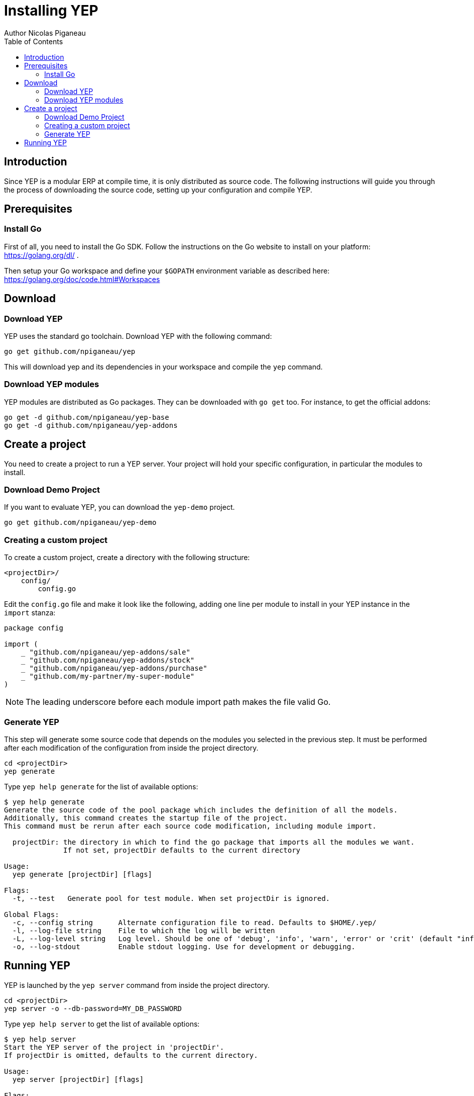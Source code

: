 = Installing YEP
Author Nicolas Piganeau
:prewrap!:
:toc:

== Introduction
Since YEP is a modular ERP at compile time, it is only distributed as source
code. The following instructions will guide you through the process of
downloading the source code, setting up your configuration and compile YEP.

== Prerequisites

=== Install Go
First of all, you need to install the Go SDK. Follow the instructions on the
Go website to install on your platform: https://golang.org/dl/ .

Then setup your Go workspace and define your `$GOPATH` environment variable as
described here: https://golang.org/doc/code.html#Workspaces

== Download

=== Download YEP
YEP uses the standard go toolchain. Download YEP with the following command:

[source,shell]
----
go get github.com/npiganeau/yep
----

This will download yep and its dependencies in your workspace and compile the
`yep` command.

=== Download YEP modules
YEP modules are distributed as Go packages. They can be downloaded with
`go get` too. For instance, to get the official addons:

[source,shell]
----
go get -d github.com/npiganeau/yep-base
go get -d github.com/npiganeau/yep-addons
----

== Create a project
You need to create a project to run a YEP server. Your project will hold your
specific configuration, in particular the modules to install.

=== Download Demo Project
If you want to evaluate YEP, you can download the `yep-demo` project.

[source,shell]
----
go get github.com/npiganeau/yep-demo
----

=== Creating a custom project
To create a custom project, create a directory with the following structure:
----
<projectDir>/
    config/
        config.go
----

Edit the `config.go` file and make it look like the following, adding one line
per module to install in your YEP instance in the `import` stanza:

[source,go]
----
package config

import (
    _ "github.com/npiganeau/yep-addons/sale"
    _ "github.com/npiganeau/yep-addons/stock"
    _ "github.com/npiganeau/yep-addons/purchase"
    _ "github.com/my-partner/my-super-module"
)
----

NOTE: The leading underscore before each module import path makes the file
valid Go.

=== Generate YEP

This step will generate some source code that depends on the modules you
selected in the previous step. It must be performed after each modification
of the configuration from inside the project directory.

[source,shell]
----
cd <projectDir>
yep generate
----

Type `yep help generate` for the list of available options:
----
$ yep help generate
Generate the source code of the pool package which includes the definition of all the models.
Additionally, this command creates the startup file of the project.
This command must be rerun after each source code modification, including module import.

  projectDir: the directory in which to find the go package that imports all the modules we want.
              If not set, projectDir defaults to the current directory

Usage:
  yep generate [projectDir] [flags]

Flags:
  -t, --test   Generate pool for test module. When set projectDir is ignored.

Global Flags:
  -c, --config string      Alternate configuration file to read. Defaults to $HOME/.yep/
  -l, --log-file string    File to which the log will be written
  -L, --log-level string   Log level. Should be one of 'debug', 'info', 'warn', 'error' or 'crit' (default "info")
  -o, --log-stdout         Enable stdout logging. Use for development or debugging.
----

== Running YEP

YEP is launched by the `yep server` command from inside the project directory.

[source,shell]
----
cd <projectDir>
yep server -o --db-password=MY_DB_PASSWORD
----

Type `yep help server` to get the list of available options:

----
$ yep help server
Start the YEP server of the project in 'projectDir'.
If projectDir is omitted, defaults to the current directory.

Usage:
  yep server [projectDir] [flags]

Flags:
      --db-driver string     Database driver to use (default "postgres")
      --db-host string       Database hostname or IP. Leave empty to connect through socket.
      --db-name string       Database name. Defaults to 'yep' (default "yep")
      --db-password string   Database password. Leave empty when connecting through socket.
      --db-port string       Database port. Value is ignored if db-host is not set. (default "5432")
      --db-user string       Database user. Defaults to current user

Global Flags:
  -c, --config string      Alternate configuration file to read. Defaults to $HOME/.yep/
  -l, --log-file string    File to which the log will be written
  -L, --log-level string   Log level. Should be one of 'debug', 'info', 'warn', 'error' or 'crit' (default "info")
  -o, --log-stdout         Enable stdout logging. Use for development or debugging.
----
